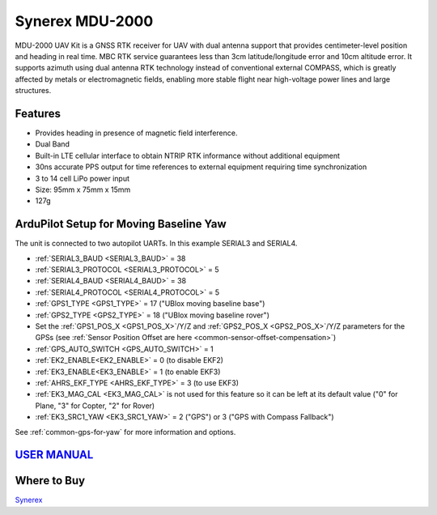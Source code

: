 .. _common-synerex-mdu-2000:

================
Synerex MDU-2000
================


.. image:: ../../../images/synerex-mdu-2000.png


MDU-2000 UAV Kit is a GNSS RTK receiver for UAV with dual antenna support that provides centimeter-level position and heading in real time. MBC RTK service guarantees less than 3cm latitude/longitude error and 10cm altitude error. It supports azimuth using dual antenna RTK technology instead of conventional external COMPASS, which is greatly affected by metals or electromagnetic fields, enabling more stable flight near high-voltage power lines and large structures.

Features
========

- Provides heading in presence of magnetic field interference.
- Dual Band
- Built-in LTE cellular interface to obtain NTRIP RTK informance without additional equipment
- 30ns accurate PPS output for time references to external equipment requiring time synchronization
- 3 to 14 cell LiPo power input
- Size: 95mm x 75mm x 15mm
- 127g

ArduPilot Setup for Moving Baseline Yaw
=======================================

The unit is connected to two autopilot UARTs. In this example SERIAL3 and SERIAL4.

- :ref:`SERIAL3_BAUD <SERIAL3_BAUD>` = 38
- :ref:`SERIAL3_PROTOCOL <SERIAL3_PROTOCOL>` = 5
- :ref:`SERIAL4_BAUD <SERIAL4_BAUD>` = 38
- :ref:`SERIAL4_PROTOCOL <SERIAL4_PROTOCOL>` = 5
- :ref:`GPS1_TYPE <GPS1_TYPE>` = 17 ("UBlox moving baseline base")
- :ref:`GPS2_TYPE <GPS2_TYPE>` = 18 ("UBlox moving baseline rover")
- Set the :ref:`GPS1_POS_X <GPS1_POS_X>`/Y/Z and :ref:`GPS2_POS_X <GPS2_POS_X>`/Y/Z parameters for the GPSs (see :ref:`Sensor Position Offset are here <common-sensor-offset-compensation>`)
- :ref:`GPS_AUTO_SWITCH <GPS_AUTO_SWITCH>` = 1
- :ref:`EK2_ENABLE<EK2_ENABLE>` = 0 (to disable EKF2)
- :ref:`EK3_ENABLE<EK3_ENABLE>` = 1 (to enable EKF3)
- :ref:`AHRS_EKF_TYPE <AHRS_EKF_TYPE>` = 3 (to use EKF3)

- :ref:`EK3_MAG_CAL <EK3_MAG_CAL>` is not used for this feature so it can be left at its default value ("0" for Plane, "3" for Copter, "2" for Rover)
- :ref:`EK3_SRC1_YAW <EK3_SRC1_YAW>` = 2 ("GPS") or 3 ("GPS with Compass Fallback")


See :ref:`common-gps-for-yaw` for more information and options.

`USER MANUAL <https://7245aca7-d092-4daf-b57d-4a2bfea81afd.filesusr.com/ugd/582ab3_c286f0f31f264847acc90817b65ebdb5.pdf>`__
===========================================================================================================================

Where to Buy
============

`Synerex <https://smartstore.naver.com/synerex/products/6055792991>`__
